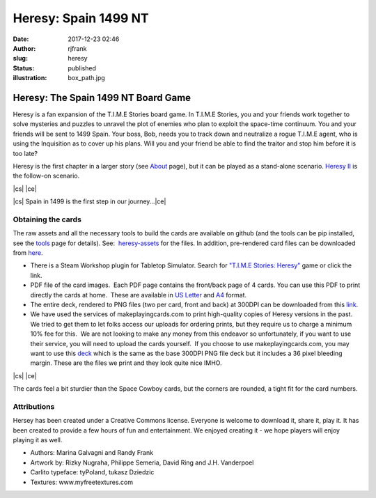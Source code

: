 Heresy: Spain 1499 NT
#####################
:date: 2017-12-23 02:46
:author: rjfrank
:slug: heresy
:status: published
:illustration: box_path.jpg

.. |cs| raw:: html

    <center>

.. |ce| raw:: html

    </center>

**Heresy: The Spain 1499 NT Board Game**
****************************************

Heresy is a fan expansion of the T.I.M.E Stories board game. 
In T.I.M.E Stories, you and your friends work together to solve 
mysteries and puzzles to unravel the plot of enemies who plan 
to exploit the space-time continuum.
You and your friends will be sent to 1499 Spain. Your boss, Bob, needs you to 
track down and neutralize a rogue T.I.M.E agent, who is using the 
Inquisition as to cover up his plans. Will you and your friend be able to 
find the traitor and stop him before it is too late?

Heresy is the first chapter in a larger story 
(see `About <{filename}/pages/about.rst>`_ page), but it can be 
played as a stand-alone scenario. `Heresy II <{filename}/pages/heresy2.rst>`_ is the
follow-on scenario.

|cs| |image3|\ |ce|

|cs| Spain in 1499 is the first step in our journey...\ |ce|

Obtaining the cards
===================

The raw assets and all the necessary tools to build the cards are 
available on github (and the tools can be pip installed, see 
the `tools <{filename}/pages/the-tools.rst>`_ page for details). 
See:  `heresy-assets <https://github.com/randall-frank/heresy-assets>`_ for the files.  
In addition, pre-rendered card files can be downloaded 
from `here <https://github.com/randall-frank/heresy-assets/releases/tag/v1.0.0>`_.

- There is a Steam Workshop plugin for Tabletop Simulator. Search for `"T.I.M.E Stories: Heresy" <http://steamcommunity.com/sharedfiles/filedetails/?id=1240227894>`_ game or click the link.
- PDF file of the card images.  Each PDF page contains the front/back page of 4 cards. You can use this PDF to print directly the cards at home.  These are available in `US Letter <https://randall-frank.github.io/heresy-assets/generated_cards/deck_Letter.pdf>`_ and `A4 <https://randall-frank.github.io/heresy-assets/generated_cards/deck_A4.pdf>`_ format.
- The entire deck, rendered to PNG files (two per card, front and back) at 300DPI can be downloaded from this `link <https://randall-frank.github.io/heresy-assets/>`_.
- We have used the services of makeplayingcards.com to print high-quality copies of Heresy versions in the past.  We tried to get them to let folks access our uploads for ordering prints, but they require us to charge a minimum 10% fee for this.  We are not looking to make any money from this endeavor so unfortunately, if you want to use their service, you will need to upload the cards yourself.  If you choose to use makeplayingcards.com, you may want to use this `deck <https://drive.google.com/open?id=1LjboP7V8x5ID66fxlubJPPPynwGP9D2G>`_ which is the same as the base 300DPI PNG file deck but it includes a 36 pixel bleeding margin. These are the files we print and they look quite nice IMHO.

|cs| |image1|\ |image2|\ |ce|

The cards feel a bit sturdier than the Space Cowboy cards, but the corners are rounded, a tight fit for the card numbers.

.. |image1| image:: {static}/images/full_deck.jpg
   :align: middle
   :width: 626px
   :height: 378px
.. |image2| image:: {static}/images/one-card.jpg
   :align: middle
   :width: 366px
   :height: 584px
.. |image3| image:: {static}/images/heresy_box.png
   :align: middle
   :width: 280px


Attributions
============


Hersey has been created under a Creative Commons license. Everyone is 
welcome to download it, share it, play it. It has been created to 
provide a few hours of fun and entertainment. We enjoyed creating 
it - we hope players will enjoy playing it as well.

* Authors: Marina Galvagni and Randy Frank
* Artwork by: Rizky Nugraha, Philippe Semeria, David Ring and J.H. Vanderpoel
* Carlito typeface: tyPoland, tukasz Dziedzic
* Textures: www.myfreetextures.com
